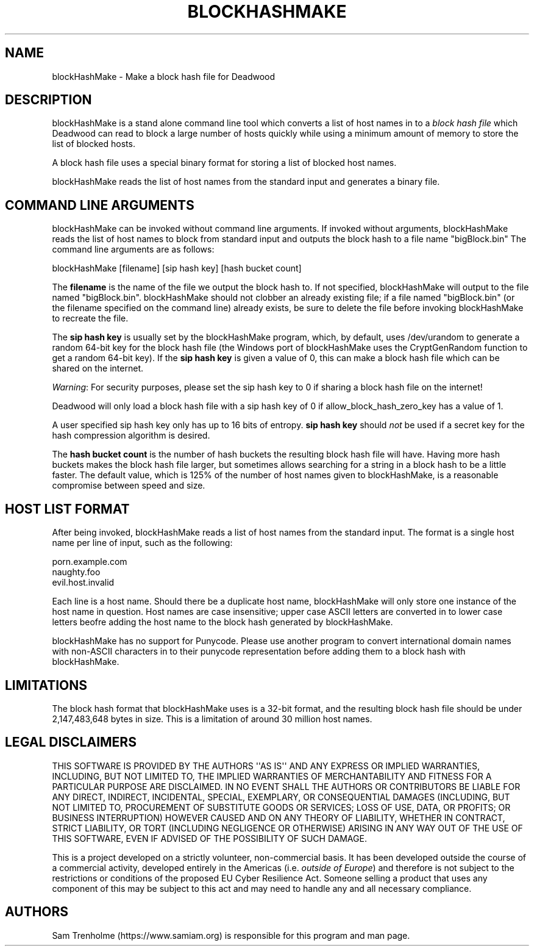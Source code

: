 .\" Do *not* edit this file; it was automatically generated by ej2man
.\" Look for a name.ej file with the same name as this filename
.\"
.\" Process this file with the following (replace filename.1)
.\" preconv < filename.1 | nroff -man -Tutf8
.\"
.\" Last updated 2022-12-18
.\"
.TH BLOCKHASHMAKE 1 "Dec 2022" BLOCKHASHMAKE "blockHashMake reference"
.\" We don't want hyphenation (it's too ugly)
.\" We also disable justification when using nroff
.\" Due to the way the -mandoc macro works, this needs to be placed
.\" after the .TH heading
.hy 0
.if n .na
.\"
.\" We need the following stuff so that we can have single quotes
.\" In both groff and other UNIX *roff processors
.if \n(.g .mso www.tmac
.ds aq \(aq
.if !\n(.g .if '\(aq'' .ds aq \'

  
.SH "NAME"
.PP
blockHashMake - Make a block hash file for Deadwood 
.SH "DESCRIPTION"
.PP
blockHashMake is a stand alone command line tool which converts a list 
of host names in to a 
.I "block hash file"
which Deadwood can read to block a large number of hosts quickly while 
using a minimum amount of memory to store the list of blocked hosts. 
.PP
A block hash file uses a special binary format for storing a list of 
blocked host names. 
.PP
blockHashMake reads the list of host names from the standard input and 
generates a binary file. 
.SH "COMMAND LINE ARGUMENTS"
.PP
blockHashMake can be invoked without command line arguments. If invoked 
without arguments, blockHashMake reads the list of host names to block 
from standard input and outputs the block hash to a file name 
"bigBlock.bin" The command line arguments are as follows:

.nf
blockHashMake [filename] [sip hash key] [hash bucket count] 
.fi

The 
.B "filename"
is the name of the file we output the block hash to. If not specified, 
blockHashMake will output to the file named "bigBlock.bin". 
blockHashMake should not clobber an already existing file; if a file 
named "bigBlock.bin" (or the filename specified on the command line) 
already exists, be sure to delete the file before invoking 
blockHashMake to recreate the file. 
.PP
The 
.B "sip hash key"
is usually set by the blockHashMake program, which, by default, uses 
/dev/urandom to generate a random 64-bit key for the block hash file 
(the Windows port of blockHashMake uses the CryptGenRandom function to 
get a random 64-bit key). If the 
.B "sip hash key"
is given a value of 0, this can make a block hash file which can be 
shared on the internet. 
.PP
.IR "Warning" ":"
For security purposes, please set the sip hash key to 0 if sharing a 
block hash file on the internet! 
.PP
Deadwood will only load a block hash file with a sip hash key of 0 if 
allow_block_hash_zero_key has a value of 1. 
.PP
A user specified sip hash key only has up to 16 bits of entropy. 
.B "sip hash key"
should 
.I "not"
be used if a secret key for the hash compression algorithm is desired. 
.PP
The 
.B "hash bucket count"
is the number of hash buckets the resulting block hash file will have. 
Having more hash buckets makes the block hash file larger, but 
sometimes allows searching for a string in a block hash to be a little 
faster. The default value, which is 125% of the number of host names 
given to blockHashMake, is a reasonable compromise between speed and 
size. 
.SH "HOST LIST FORMAT"
.PP
After being invoked, blockHashMake reads a list of host names from the 
standard input. The format is a single host name per line of input, 
such as the following:

.nf
porn.example.com 
naughty.foo 
evil.host.invalid 
.fi

Each line is a host name. Should there be a duplicate host name, 
blockHashMake will only store one instance of the host name in 
question. Host names are case insensitive; upper case ASCII letters are 
converted in to lower case letters beofre adding the host name to the 
block hash generated by blockHashMake. 
.PP
blockHashMake has no support for Punycode. Please use another program 
to convert international domain names with non-ASCII characters in to 
their punycode representation before adding them to a block hash with 
blockHashMake. 
.SH "LIMITATIONS"
.PP
The block hash format that blockHashMake uses is a 32-bit format, and 
the resulting block hash file should be under 2,147,483,648 bytes in 
size. This is a limitation of around 30 million host names. 
.SH "LEGAL DISCLAIMERS"
.PP
THIS SOFTWARE IS PROVIDED BY THE AUTHORS \(aq\(aqAS IS\(aq\(aq AND ANY 
EXPRESS OR IMPLIED WARRANTIES, INCLUDING, BUT NOT LIMITED TO, THE 
IMPLIED WARRANTIES OF MERCHANTABILITY AND FITNESS FOR A PARTICULAR 
PURPOSE ARE DISCLAIMED. IN NO EVENT SHALL THE AUTHORS OR CONTRIBUTORS 
BE LIABLE FOR ANY DIRECT, INDIRECT, INCIDENTAL, SPECIAL, EXEMPLARY, OR 
CONSEQUENTIAL DAMAGES (INCLUDING, BUT NOT LIMITED TO, PROCUREMENT OF 
SUBSTITUTE GOODS OR SERVICES; LOSS OF USE, DATA, OR PROFITS; OR 
BUSINESS INTERRUPTION) HOWEVER CAUSED AND ON ANY THEORY OF LIABILITY, 
WHETHER IN CONTRACT, STRICT LIABILITY, OR TORT (INCLUDING NEGLIGENCE OR 
OTHERWISE) ARISING IN ANY WAY OUT OF THE USE OF THIS SOFTWARE, EVEN IF 
ADVISED OF THE POSSIBILITY OF SUCH DAMAGE. 
.PP
This is a project developed on a strictly volunteer, non-commercial 
basis. It has been developed outside the course of a commercial 
activity, developed entirely in the Americas (i.e. 
.IR "outside of Europe" ")"
and therefore is not subject to the restrictions or conditions of the 
proposed EU Cyber Resilience Act. Someone selling a product that uses 
any component of this may be subject to this act and may need to handle 
any and all necessary compliance. 
.SH "AUTHORS"
.PP
Sam Trenholme (https://www.samiam.org) is responsible for this program 
and man page.  

